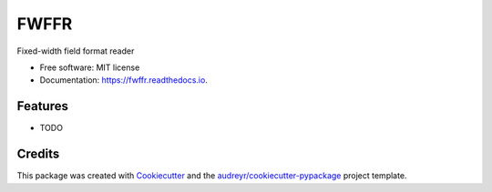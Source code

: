 =====
FWFFR
=====


.. image:: https://img.shields.io/pypi/v/fwffr.svg
        :target: https://pypi.python.org/pypi/fwffr

.. image:: https://img.shields.io/travis/GoodRx/fwffr.svg
        :target: https://travis-ci.org/GoodRx/fwffr

.. image:: https://pyup.io/repos/github/GoodRx/fwffr/shield.svg
     :target: https://pyup.io/repos/github/GoodRx/fwffr/
     :alt: Updates


Fixed-width field format reader


* Free software: MIT license
* Documentation: https://fwffr.readthedocs.io.


Features
--------

* TODO

Credits
---------

This package was created with Cookiecutter_ and the `audreyr/cookiecutter-pypackage`_ project template.

.. _Cookiecutter: https://github.com/audreyr/cookiecutter
.. _`audreyr/cookiecutter-pypackage`: https://github.com/audreyr/cookiecutter-pypackage

